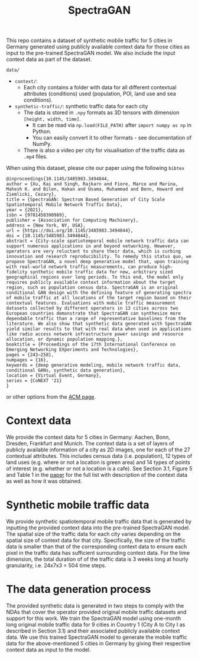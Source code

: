 #+TITLE: SpectraGAN

This repo contains a dataset of synthetic mobile traffic for 5 cities in Germany generated using publicly available context data for those cities as input to the pre-trained SpectraGAN model.
We also include the input context data as part of the dataset.

=data/=
- =context/=:
  - Each city contains a folder with data for all different contextual attributes (conditions) used (population, POI, land use and sea conditions).
- =synthetic-traffic/=: synthetic traffic data for each city
  - The data is stored in =.npy= formats as 3D tensors with dimension =[height, width, time]=.
    - It can be read via ~np.load(FILE_PATH)~ after ~import numpy as np~ in Python.
    - You can easily convert it to other formats - see documentation of NumPy.
  - There is also a video per city for visualisation of the traffic data as =.mp4= files.

When using this dataset, please cite our paper using the following =bibtex=
#+begin_src
@inproceedings{10.1145/3485983.3494844,
author = {Xu, Kai and Singh, Rajkarn and Fiore, Marco and Marina, Mahesh K. and Bilen, Hakan and Usama, Muhammad and Benn, Howard and Ziemlicki, Cezary},
title = {SpectraGAN: Spectrum Based Generation of City Scale Spatiotemporal Mobile Network Traffic Data},
year = {2021},
isbn = {9781450390989},
publisher = {Association for Computing Machinery},
address = {New York, NY, USA},
url = {https://doi.org/10.1145/3485983.3494844},
doi = {10.1145/3485983.3494844},
abstract = {City-scale spatiotemporal mobile network traffic data can support numerous applications in and beyond networking. However, operators are very reluctant to share their data, which is curbing innovation and research reproducibility. To remedy this status quo, we propose SpectraGAN, a novel deep generative model that, upon training with real-world network traffic measurements, can produce high-fidelity synthetic mobile traffic data for new, arbitrary sized geographical regions over long periods. To this end, the model only requires publicly available context information about the target region, such as population census data. SpectraGAN is an original conditional GAN design with the defining feature of generating spectra of mobile traffic at all locations of the target region based on their contextual features. Evaluations with mobile traffic measurement datasets collected by different operators in 13 cities across two European countries demonstrate that SpectraGAN can synthesize more dependable traffic than a range of representative baselines from the literature. We also show that synthetic data generated with SpectraGAN yield similar results to that with real data when used in applications like radio access network infrastructure power savings and resource allocation, or dynamic population mapping.},
booktitle = {Proceedings of the 17th International Conference on Emerging Networking EXperiments and Technologies},
pages = {243–258},
numpages = {16},
keywords = {deep generative modeling, mobile network traffic data, conditional GANs, synthetic data generation},
location = {Virtual Event, Germany},
series = {CoNEXT '21}
}
#+end_src
or other options from the [[https://dl.acm.org/doi/10.1145/3485983.3494844][ACM page]].

* Context data
We provide the context data for 5 cities in Germany: Aachen, Bonn, Dresden, Frankfurt and Munich.
The context data is a set of layers of publicly available information of a city as 2D images, one for each of the 27 contextual attributes.
This includes census data (i.e. population), 12 types of land uses (e.g. where or not a location is green area) and 14 types of points of interest (e.g. whether or not a location is a cafe).
See Section 3.1, Figure 5 and Table 1 in the [[https://doi.org/10.1145/3485983.3494844][paper]] for the full list with description of the context data as well as how it was obtained.

* Synthetic mobile traffic data
We provide synthetic spatiotemporal mobile traffic data that is generated by inputting the provided context data into the pre-trained SpectraGAN model.
The spatial size of the traffic data for each city varies depending on the spatial size of context data for that city.
Specifically, the size of the traffic data is smaller than that of the corresponding context data to ensure each pixel in the traffic data has sufficient surrounding context data.
For the time dimension, the total duration of of the traffic data is 3 weeks long at hourly granularity, i.e. 24x7x3 = 504 time steps.

* The data generation process
The provided synthetic data is generated in two steps to comply with the NDAs that cover the operator provided original mobile traffic datasets and support for this work.
We train the SpectraGAN model using one-month long original mobile traffic data for 9 cities in Country 1 (City A to City I as described in Section 3.1) and their associated publicly available context data.
We use this trained SpectraGAN model to generate the mobile traffic data for the above-mentioned 5 cities in Germany by giving their respective context data as input to the model.
